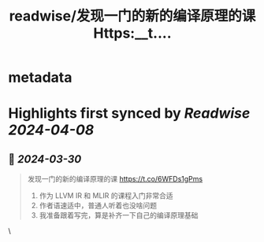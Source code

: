:PROPERTIES:
:title: readwise/发现一门的新的编译原理的课 Https:__t....
:END:


* metadata
:PROPERTIES:
:author: [[Manjusaka_Lee on Twitter]]
:full-title: "发现一门的新的编译原理的课 Https://t...."
:category: [[tweets]]
:url: https://twitter.com/Manjusaka_Lee/status/1773752025068757189
:image-url: https://pbs.twimg.com/profile_images/1597824136679915520/vAYdQUmo.jpg
:END:

* Highlights first synced by [[Readwise]] [[2024-04-08]]
** 📌 [[2024-03-30]]
#+BEGIN_QUOTE
发现一门的新的编译原理的课 https://t.co/6WFDs1gPms
1. 作为 LLVM IR 和 MLIR 的课程入门非常合适
2. 作者语速适中，普通人听着也没啥问题
3. 我准备跟着写完，算是补齐一下自己的编译原理基础 
#+END_QUOTE\